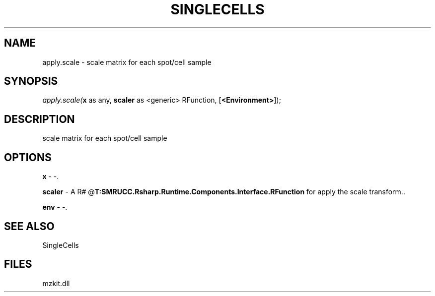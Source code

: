 .\" man page create by R# package system.
.TH SINGLECELLS 1 2000-1月 "apply.scale" "apply.scale"
.SH NAME
apply.scale \- scale matrix for each spot/cell sample
.SH SYNOPSIS
\fIapply.scale(\fBx\fR as any, 
\fBscaler\fR as <generic> RFunction, 
[\fB<Environment>\fR]);\fR
.SH DESCRIPTION
.PP
scale matrix for each spot/cell sample
.PP
.SH OPTIONS
.PP
\fBx\fB \fR\- -. 
.PP
.PP
\fBscaler\fB \fR\- A R# @\fBT:SMRUCC.Rsharp.Runtime.Components.Interface.RFunction\fR for apply the scale transform.. 
.PP
.PP
\fBenv\fB \fR\- -. 
.PP
.SH SEE ALSO
SingleCells
.SH FILES
.PP
mzkit.dll
.PP
